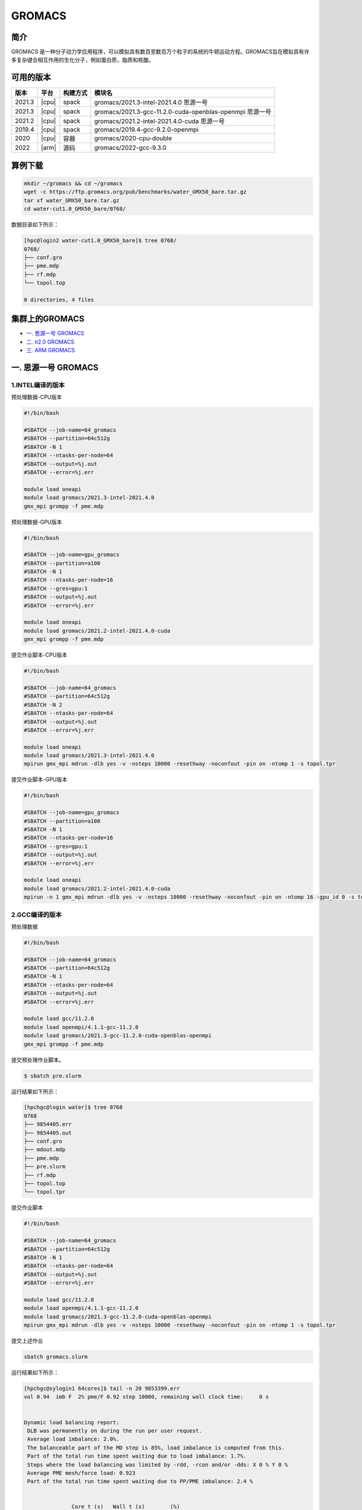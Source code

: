 .. _gromacs:

GROMACS
=======

简介
----

GROMACS
是一种分子动力学应用程序，可以模拟具有数百至数百万个粒子的系统的牛顿运动方程。GROMACS旨在模拟具有许多复杂键合相互作用的生化分子，例如蛋白质，脂质和核酸。

可用的版本
----------

+--------+-------+----------+----------------------------------------------------------+
| 版本   | 平台  | 构建方式 | 模块名                                                   |
+========+=======+==========+==========================================================+
| 2021.3 | |cpu| | spack    | gromacs/2021.3-intel-2021.4.0 思源一号                   |
+--------+-------+----------+----------------------------------------------------------+
| 2021.3 | |cpu| | spack    | gromacs/2021.3-gcc-11.2.0-cuda-openblas-openmpi 思源一号 |
+--------+-------+----------+----------------------------------------------------------+
| 2021.2 | |cpu| | spack    | gromacs/2021.2-intel-2021.4.0-cuda 思源一号              |
+--------+-------+----------+----------------------------------------------------------+
| 2019.4 | |cpu| | spack    | gromacs/2019.4-gcc-9.2.0-openmpi                         |
+--------+-------+----------+----------------------------------------------------------+
| 2020   | |cpu| | 容器     | gromacs/2020-cpu-double                                  |
+--------+-------+----------+----------------------------------------------------------+
| 2022   | |arm| | 源码     | gromacs/2022-gcc-9.3.0                                   |
+--------+-------+----------+----------------------------------------------------------+

算例下载
---------

.. code:: bash

   mkdir ~/gromacs && cd ~/gromacs
   wget -c https://ftp.gromacs.org/pub/benchmarks/water_GMX50_bare.tar.gz
   tar xf water_GMX50_bare.tar.gz
   cd water-cut1.0_GMX50_bare/0768/    

数据目录如下所示：

.. code:: bash
         
   [hpc@login2 water-cut1.0_GMX50_bare]$ tree 0768/
   0768/
   ├── conf.gro
   ├── pme.mdp
   ├── rf.mdp
   └── topol.top
   
   0 directories, 4 files

集群上的GROMACS
----------------

- `一. 思源一号 GROMACS`_

- `二. π2.0 GROMACS`_

- `三. ARM GROMACS`_


.. _一. 思源一号 GROMACS:

一. 思源一号 GROMACS
--------------------

1.INTEL编译的版本
~~~~~~~~~~~~~~~~~~

预处理数据-CPU版本

.. code:: bash

   #!/bin/bash

   #SBATCH --job-name=64_gromacs       
   #SBATCH --partition=64c512g  
   #SBATCH -N 1 
   #SBATCH --ntasks-per-node=64
   #SBATCH --output=%j.out
   #SBATCH --error=%j.err
   
   module load oneapi
   module load gromacs/2021.3-intel-2021.4.0
   gmx_mpi grompp -f pme.mdp 

预处理数据-GPU版本

.. code:: bash

   #!/bin/bash

   #SBATCH --job-name=gpu_gromacs       
   #SBATCH --partition=a100
   #SBATCH -N 1 
   #SBATCH --ntasks-per-node=16
   #SBATCH --gres=gpu:1 
   #SBATCH --output=%j.out
   #SBATCH --error=%j.err
   
   module load oneapi
   module load gromacs/2021.2-intel-2021.4.0-cuda
   gmx_mpi grompp -f pme.mdp 

提交作业脚本-CPU版本

.. code:: bash

   #!/bin/bash

   #SBATCH --job-name=64_gromacs       
   #SBATCH --partition=64c512g  
   #SBATCH -N 2 
   #SBATCH --ntasks-per-node=64
   #SBATCH --output=%j.out
   #SBATCH --error=%j.err
   
   module load oneapi
   module load gromacs/2021.3-intel-2021.4.0
   mpirun gmx_mpi mdrun -dlb yes -v -nsteps 10000 -resethway -noconfout -pin on -ntomp 1 -s topol.tpr

提交作业脚本-GPU版本

.. code:: bash

   #!/bin/bash

   #SBATCH --job-name=gpu_gromacs       
   #SBATCH --partition=a100
   #SBATCH -N 1 
   #SBATCH --ntasks-per-node=16
   #SBATCH --gres=gpu:1 
   #SBATCH --output=%j.out
   #SBATCH --error=%j.err
   
   module load oneapi
   module load gromacs/2021.2-intel-2021.4.0-cuda
   mpirun -n 1 gmx_mpi mdrun -dlb yes -v -nsteps 10000 -resethway -noconfout -pin on -ntomp 16 -gpu_id 0 -s topol.tpr 

2.GCC编译的版本
~~~~~~~~~~~~~~~~

预处理数据

.. code:: bash

   #!/bin/bash
   
   #SBATCH --job-name=64_gromacs
   #SBATCH --partition=64c512g
   #SBATCH -N 1
   #SBATCH --ntasks-per-node=64
   #SBATCH --output=%j.out
   #SBATCH --error=%j.err
   
   module load gcc/11.2.0
   module load openmpi/4.1.1-gcc-11.2.0
   module load gromacs/2021.3-gcc-11.2.0-cuda-openblas-openmpi
   gmx_mpi grompp -f pme.mdp 

提交预处理作业脚本。

.. code:: bash

   $ sbatch pre.slurm

运行结果如下所示：

.. code:: bash

   [hpchgc@login water]$ tree 0768
   0768
   ├── 9854405.err
   ├── 9854405.out
   ├── conf.gro
   ├── mdout.mdp
   ├── pme.mdp
   ├── pre.slurm
   ├── rf.mdp
   ├── topol.top
   └── topol.tpr

提交作业脚本

.. code:: bash

   #!/bin/bash

   #SBATCH --job-name=64_gromacs
   #SBATCH --partition=64c512g
   #SBATCH -N 1
   #SBATCH --ntasks-per-node=64
   #SBATCH --output=%j.out
   #SBATCH --error=%j.err

   module load gcc/11.2.0
   module load openmpi/4.1.1-gcc-11.2.0
   module load gromacs/2021.3-gcc-11.2.0-cuda-openblas-openmpi
   mpirun gmx_mpi mdrun -dlb yes -v -nsteps 10000 -resethway -noconfout -pin on -ntomp 1 -s topol.tpr
   
提交上述作业

.. code:: bash

   sbatch gromacs.slurm
   
运行结果如下所示：

.. code:: bash

   [hpchgc@sylogin1 64cores]$ tail -n 20 9853399.err
   vol 0.94  imb F  2% pme/F 0.92 step 10000, remaining wall clock time:     0 s


   Dynamic load balancing report:
    DLB was permanently on during the run per user request.
    Average load imbalance: 2.0%.
    The balanceable part of the MD step is 85%, load imbalance is computed from this.
    Part of the total run time spent waiting due to load imbalance: 1.7%.
    Steps where the load balancing was limited by -rdd, -rcon and/or -dds: X 0 % Y 0 %
    Average PME mesh/force load: 0.923
    Part of the total run time spent waiting due to PP/PME imbalance: 2.4 %


                  Core t (s)   Wall t (s)        (%)
          Time:     3052.051       47.699     6398.5
                    (ns/day)    (hour/ns)
   Performance:       18.117        1.325
   
   GROMACS reminds you: "The Stingrays Must Be Fat This Year" (Red Hot Chili Peppers)
  

.. _π2.0 GROMACS:

二. π2.0 GROMACS
------------------

1.gromacs/2019.4-gcc-9.2.0-openmpi
~~~~~~~~~~~~~~~~~~~~~~~~~~~~~~~~~~~~~

提交预处理脚本

.. code:: bash

   #!/bin/bash

   #SBATCH -J gromacs_cpu_test
   #SBATCH -p cpu
   #SBATCH -n 40
   #SBATCH --ntasks-per-node=40
   #SBATCH -o %j.out
   #SBATCH -e %j.err

   module load gromacs/2019.4-gcc-9.2.0-openmpi

   ulimit -s unlimited
   ulimit -l unlimited
   gmx_mpi grompp -f pme.mdp

提交运行作业脚本

.. code:: bash
            
   #!/bin/bash

   #SBATCH -J gromacs_cpu_test
   #SBATCH -p cpu
   #SBATCH -n 40
   #SBATCH --ntasks-per-node=40
   #SBATCH -o %j.out
   #SBATCH -e %j.err
   module load gromacs/2019.4-gcc-9.2.0-openmpi
   ulimit -s unlimited
   ulimit -l unlimited
   srun --mpi=pmi2 gmx_mpi mdrun -dlb yes -v -nsteps 10000 -resethway -noconfout -pin on -ntomp 1 -s topol.tpr

2.gromacs/2020-cpu-double 
~~~~~~~~~~~~~~~~~~~~~~~~~

提交预处理脚本

.. code:: bash

   #!/bin/bash

   #SBATCH -J gromacs_cpu_test
   #SBATCH -p cpu
   #SBATCH -n 40
   #SBATCH --ntasks-per-node=40
   #SBATCH -o %j.out
   #SBATCH -e %j.err
   
   module load gromacs/2019.4-gcc-9.2.0-openmpi
   
   ulimit -s unlimited
   ulimit -l unlimited
   gmx_mpi grompp -f pme.mdp

提交运行作业脚本

.. code:: bash

   #!/bin/bash
   
   #SBATCH -J gromacs_cpu_test
   #SBATCH -p cpu
   #SBATCH -n 40
   #SBATCH --ntasks-per-node=40
   #SBATCH -o %j.out
   #SBATCH -e %j.err
   
   module load gromacs/2020-cpu-double
   
   ulimit -s unlimited
   ulimit -l unlimited
   srun --mpi=pmi2 gmx_mpi_d mdrun -dlb yes -v -nsteps 10000 -resethway -noconfout -pin on -ntomp 1 -s topol.tpr

.. _ARM GROMACS:

三. ARM GROMACS
--------------------

1.module load gromacs/2022-gcc-9.3.0
~~~~~~~~~~~~~~~~~~~~~~~~~~~~~~~~~~~~~

提交预处理脚本

.. code:: bash

   #!/bin/bash

   #!/bin/bash
   
   #SBATCH --job-name=test
   #SBATCH --partition=arm128c256g
   #SBATCH -N 1
   #SBATCH --ntasks-per-node=64
   #SBATCH --output=%j.out
   #SBATCH --error=%j.err
   
   module load gromacs/2022-gcc-9.3.0
   
   gmx_mpi grompp -f pme.mdp

提交运行作业脚本

.. code:: bash
            
   #!/bin/bash

   #SBATCH --job-name=test
   #SBATCH --partition=arm128c256g
   #SBATCH -N 2
   #SBATCH --ntasks-per-node=128
   #SBATCH --exclusive
   #SBATCH --output=%j.out
   #SBATCH --error=%j.err
   
   module load gromacs/2022-gcc-9.3.0
   export OMP_NUM_THREADS=1
   mpirun gmx_mpi mdrun -dlb yes -v -nsteps 10000 -resethway -noconfout -pin on -ntomp 1 -s topol.tpr

运行结果如下所示(单位：ns/day，越高越好)
-----------------------------------------

1.GROMACS 思源一号
~~~~~~~~~~~~~~~~~~

+------------------------------------------------------+
|         gromacs/2021.3-intel-2021.4.0                |
+=============+=============+============+=============+
| 核数        | 64          | 128        | 192         |
+-------------+-------------+------------+-------------+
| Performance |  17.724     | 35.250     | 53.321      |
+-------------+-------------+------------+-------------+

+------------------------------------------------------+
|      gromacs/2021.3-gcc-11.2.0-cuda-openblas-openmpi |
+=============+=============+============+=============+
| 核数        | 64          | 128        | 192         |
+-------------+-------------+------------+-------------+
| Performance |  10.6259    | 32.798     | 55.635      |
+-------------+-------------+------------+-------------+

+-----------------------------------------+
|      gromacs/2021.2-intel-2021.4.0-cuda |
+=====================+===================+
| 卡数                |  1块A100          |
+---------------------+-------------------+
| Performance         |  37.081           |
+---------------------+-------------------+

2.GROMACS π2.0
~~~~~~~~~~~~~~~~

+----------------------------------------------+
|           gromacs/2019.4-gcc-9.2.0-openmpi   |
+=============+==========+==========+==========+
| 核数        | 40       | 80       | 120      |
+-------------+----------+----------+----------+
| Performance |  8.444   | 17.192   | 34.440   |
+-------------+----------+----------+----------+

+-----------------------------------------------+
|            gromacs/2020-cpu-double            |
+==============+==========+==========+==========+
| 核数         | 40       | 80       | 120      |
+--------------+----------+----------+----------+
| Performance  |  4.441   | 8.388    | 16.701   |
+--------------+----------+----------+----------+

3.GROMACS ARM
~~~~~~~~~~~~~~~~

+--------------------------------------------------+
|                gromacs/2022-gcc-9.3.0            |
+==============+===========+===========+===========+
| 核数         | 128       | 256       | 512       |
+--------------+-----------+-----------+-----------+
| Performance  |  7.754    | 15.466    | 30.650    |
+--------------+-----------+-----------+-----------+

参考资料
--------

- gromacs官方网站 http://www.gromacs.org/
